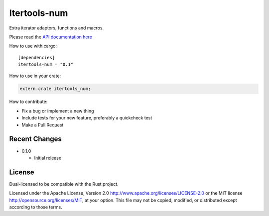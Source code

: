 
Itertools-num
=============

Extra iterator adaptors, functions and macros.

Please read the `API documentation here`__

__ https://docs.rs/itertools-num/

|crates|_

.. |crates| image:: http://meritbadge.herokuapp.com/itertools-num
.. _crates: https://crates.io/crates/itertools-num

How to use with cargo::

    [dependencies]
    itertools-num = "0.1"

How to use in your crate:

.. code:: rust

    extern crate itertools_num;

How to contribute:

- Fix a bug or implement a new thing
- Include tests for your new feature, preferably a quickcheck test
- Make a Pull Request


Recent Changes
--------------

- 0.1.0

  - Initial release

License
-------

Dual-licensed to be compatible with the Rust project.

Licensed under the Apache License, Version 2.0
http://www.apache.org/licenses/LICENSE-2.0 or the MIT license
http://opensource.org/licenses/MIT, at your
option. This file may not be copied, modified, or distributed
except according to those terms.

